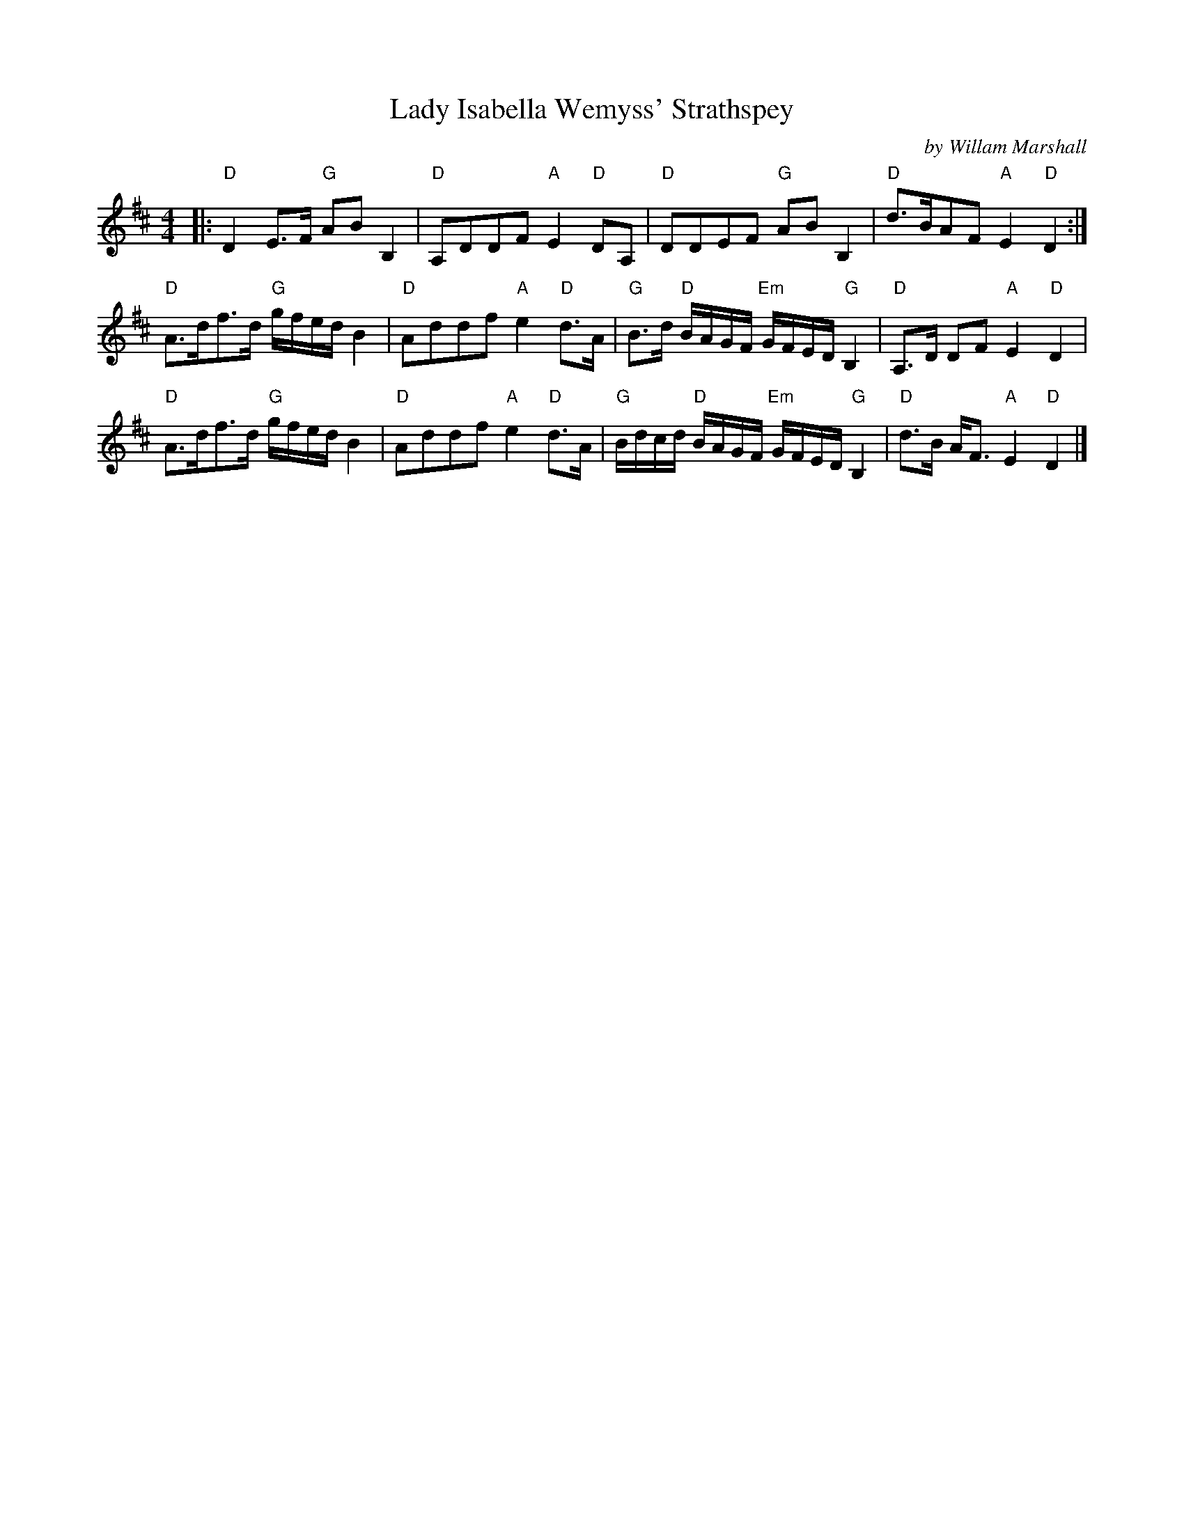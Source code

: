 X:1
T: Lady Isabella Wemyss' Strathspey
C: by Willam Marshall
N: arr. T. Traub 4-8-2007
R: Strathspey
M: 4/4
K: D
L: 1/8
|:\
"D" D2 E>F "G"AB B,2 | "D"A,DDF "A"E2 "D"DA, |\
"D"DDEF "G"AB B,2 | "D"d>BAF "A"E2 "D"D2 :|
"D"A>df>d "G"g/f/e/d/ B2 | "D"Addf "A"e2 "D"d>A |\
"G"B>d "D"B/A/G/F/ "Em" G/F/E/D/ "G"B,2 | "D"A,>D DF "A"E2 "D"D2 |
"D"A>df>d "G"g/f/e/d/ B2 | "D"Addf "A"e2 "D"d>A |\
"G"B/d/c/d/ "D"B/A/G/F/ "Em"G/F/E/D/ "G"B,2 | "D"d>B A<F "A"E2 "D"D2 |]
